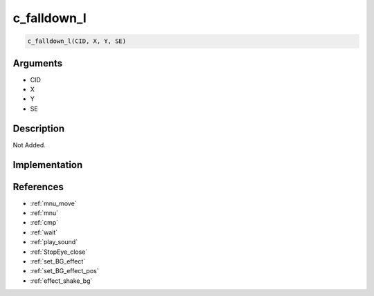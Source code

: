 c_falldown_l
========================

.. code-block:: text

	c_falldown_l(CID, X, Y, SE)


Arguments
------------

* CID
* X
* Y
* SE

Description
-------------

Not Added.

Implementation
-------------


References
-------------
* :ref:`mnu_move`
* :ref:`mnu`
* :ref:`cmp`
* :ref:`wait`
* :ref:`play_sound`
* :ref:`StopEye_close`
* :ref:`set_BG_effect`
* :ref:`set_BG_effect_pos`
* :ref:`effect_shake_bg`

